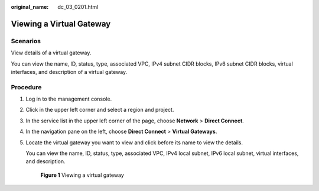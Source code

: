 :original_name: dc_03_0201.html

.. _dc_03_0201:

Viewing a Virtual Gateway
=========================

Scenarios
---------

View details of a virtual gateway.

You can view the name, ID, status, type, associated VPC, IPv4 subnet CIDR blocks, IPv6 subnet CIDR blocks, virtual interfaces, and description of a virtual gateway.

Procedure
---------

#. Log in to the management console.

#. Click |image1| in the upper left corner and select a region and project.

#. In the service list in the upper left corner of the page, choose **Network** > **Direct Connect**.

#. In the navigation pane on the left, choose **Direct Connect** > **Virtual Gateways**.

#. Locate the virtual gateway you want to view and click |image2| before its name to view the details.

   You can view the name, ID, status, type, associated VPC, IPv4 local subnet, IPv6 local subnet, virtual interfaces, and description.


   .. figure:: /_static/images/en-us_image_0000001251062465.png
      :alt: **Figure 1** Viewing a virtual gateway

      **Figure 1** Viewing a virtual gateway

.. |image1| image:: /_static/images/en-us_image_0000001187260408.png
.. |image2| image:: /_static/images/en-us_image_0200640594.png
